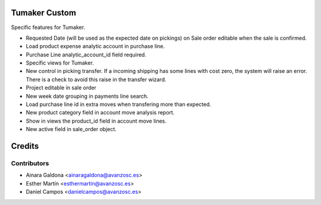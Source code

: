Tumaker Custom
==============

Specific features for Tumaker.

- Requested Date (will be used as the expected date on pickings) on Sale order editable when the sale is confirmed.
- Load product expense analytic account in purchase line.
- Purchase Line analytic_account_id field required.
- Specific views for Tumaker.
- New control in picking transfer. If a incoming shipping has some lines with cost zero, the system will raise an error.
  There is a check to avoid this raise in the transfer wizard.
- Project editable in sale order
- New week date grouping in payments line search.
- Load purchase line id in extra moves when transfering more than expected.
- New product category field in account move analysis report.
- Show in views the product_id field in account move lines.
- New active field in sale_order object.

Credits
=======

Contributors
------------

* Ainara Galdona <ainaragaldona@avanzosc.es>
* Esther Martín <esthermartin@avanzosc.es>
* Daniel Campos <danielcampos@avanzosc.es>

